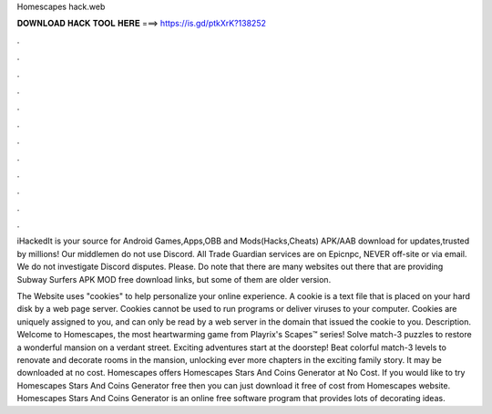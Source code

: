 Homescapes hack.web



𝐃𝐎𝐖𝐍𝐋𝐎𝐀𝐃 𝐇𝐀𝐂𝐊 𝐓𝐎𝐎𝐋 𝐇𝐄𝐑𝐄 ===> https://is.gd/ptkXrK?138252



.



.



.



.



.



.



.



.



.



.



.



.

iHackedIt is your source for Android Games,Apps,OBB and Mods(Hacks,Cheats) APK/AAB download for  updates,trusted by millions! Our middlemen do not use Discord. All Trade Guardian services are on Epicnpc, NEVER off-site or via email. We do not investigate Discord disputes. Please. Do note that there are many websites out there that are providing Subway Surfers APK MOD free download links, but some of them are older version.

The Website uses "cookies" to help personalize your online experience. A cookie is a text file that is placed on your hard disk by a web page server. Cookies cannot be used to run programs or deliver viruses to your computer. Cookies are uniquely assigned to you, and can only be read by a web server in the domain that issued the cookie to you. Description. Welcome to Homescapes, the most heartwarming game from Playrix's Scapes™ series! Solve match-3 puzzles to restore a wonderful mansion on a verdant street. Exciting adventures start at the doorstep! Beat colorful match-3 levels to renovate and decorate rooms in the mansion, unlocking ever more chapters in the exciting family story. It may be downloaded at no cost. Homescapes offers Homescapes Stars And Coins Generator at No Cost. If you would like to try Homescapes Stars And Coins Generator free then you can just download it free of cost from Homescapes website. Homescapes Stars And Coins Generator is an online free software program that provides lots of decorating ideas.
